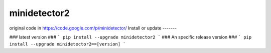 minidetector2
==========================
original code in https://code.google.com/p/minidetector/
Install or update
-------

### latest version ###
```
pip install --upgrade minidetector2
```
### An specific release version ###
```
pip install --upgrade minidetector2==[version]
```
